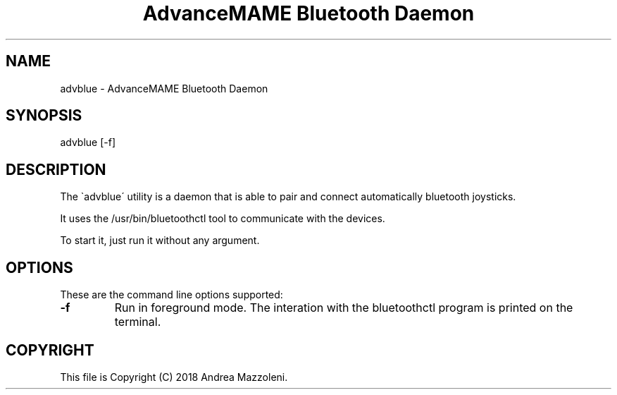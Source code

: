 .TH "AdvanceMAME Bluetooth Daemon" 1
.SH NAME
advblue \- AdvanceMAME Bluetooth Daemon
.SH SYNOPSIS 
advblue [\-f]
.PD 0
.PP
.PD
.SH DESCRIPTION 
The \`advblue\' utility is a daemon that is able to
pair and connect automatically bluetooth joysticks.
.PP
It uses the /usr/bin/bluetoothctl tool to communicate
with the devices.
.PP
To start it, just run it without any argument.
.SH OPTIONS 
These are the command line options supported:
.TP
.B \-f
Run in foreground mode. The interation with the
bluetoothctl program is printed on the terminal.
.SH COPYRIGHT 
This file is Copyright (C) 2018 Andrea Mazzoleni.

